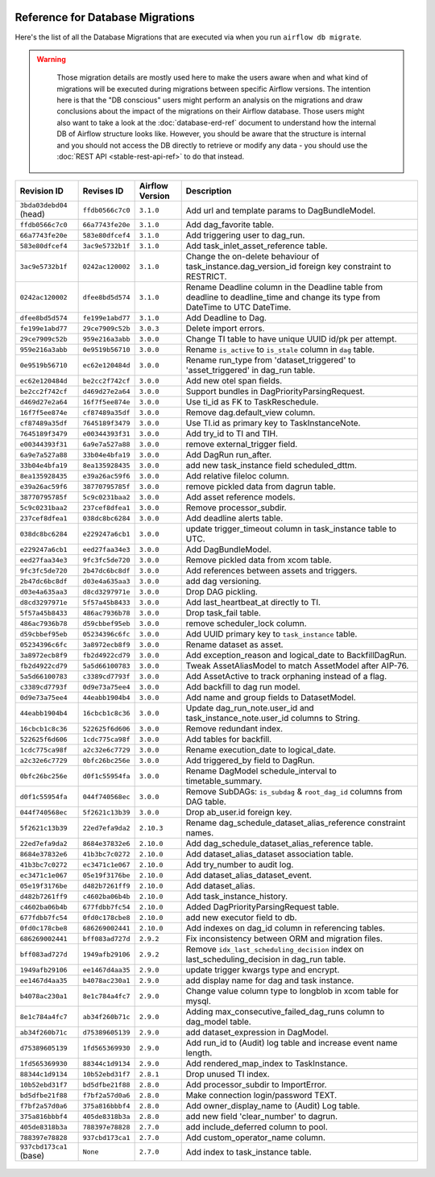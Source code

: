  .. Licensed to the Apache Software Foundation (ASF) under one
    or more contributor license agreements.  See the NOTICE file
    distributed with this work for additional information
    regarding copyright ownership.  The ASF licenses this file
    to you under the Apache License, Version 2.0 (the
    "License"); you may not use this file except in compliance
    with the License.  You may obtain a copy of the License at

 ..   http://www.apache.org/licenses/LICENSE-2.0

 .. Unless required by applicable law or agreed to in writing,
    software distributed under the License is distributed on an
    "AS IS" BASIS, WITHOUT WARRANTIES OR CONDITIONS OF ANY
    KIND, either express or implied.  See the License for the
    specific language governing permissions and limitations
    under the License.

Reference for Database Migrations
'''''''''''''''''''''''''''''''''

Here's the list of all the Database Migrations that are executed via when you run ``airflow db migrate``.

.. warning::

   Those migration details are mostly used here to make the users aware when and what kind of migrations
   will be executed during migrations between specific Airflow versions. The intention here is that the
   "DB conscious" users might perform an analysis on the migrations and draw conclusions about the impact
   of the migrations on their Airflow database. Those users might also want to take a look at the
   :doc:`database-erd-ref` document to understand how the internal DB of Airflow structure looks like.
   However, you should be aware that the structure is internal and you should not access the DB directly
   to retrieve or modify any data - you should use the :doc:`REST API <stable-rest-api-ref>` to do that instead.



 .. This table is automatically updated by pre-commit by ``scripts/ci/pre_commit/migration_reference.py``
 .. All table elements are scraped from migration files
 .. Beginning of auto-generated table

+-------------------------+------------------+-------------------+--------------------------------------------------------------+
| Revision ID             | Revises ID       | Airflow Version   | Description                                                  |
+=========================+==================+===================+==============================================================+
| ``3bda03debd04`` (head) | ``ffdb0566c7c0`` | ``3.1.0``         | Add url and template params to DagBundleModel.               |
+-------------------------+------------------+-------------------+--------------------------------------------------------------+
| ``ffdb0566c7c0``        | ``66a7743fe20e`` | ``3.1.0``         | Add dag_favorite table.                                      |
+-------------------------+------------------+-------------------+--------------------------------------------------------------+
| ``66a7743fe20e``        | ``583e80dfcef4`` | ``3.1.0``         | Add triggering user to dag_run.                              |
+-------------------------+------------------+-------------------+--------------------------------------------------------------+
| ``583e80dfcef4``        | ``3ac9e5732b1f`` | ``3.1.0``         | Add task_inlet_asset_reference table.                        |
+-------------------------+------------------+-------------------+--------------------------------------------------------------+
| ``3ac9e5732b1f``        | ``0242ac120002`` | ``3.1.0``         | Change the on-delete behaviour of                            |
|                         |                  |                   | task_instance.dag_version_id foreign key constraint to       |
|                         |                  |                   | RESTRICT.                                                    |
+-------------------------+------------------+-------------------+--------------------------------------------------------------+
| ``0242ac120002``        | ``dfee8bd5d574`` | ``3.1.0``         | Rename Deadline column in the Deadline table from deadline   |
|                         |                  |                   | to deadline_time and change its type from DateTime to UTC    |
|                         |                  |                   | DateTime.                                                    |
+-------------------------+------------------+-------------------+--------------------------------------------------------------+
| ``dfee8bd5d574``        | ``fe199e1abd77`` | ``3.1.0``         | Add Deadline to Dag.                                         |
+-------------------------+------------------+-------------------+--------------------------------------------------------------+
| ``fe199e1abd77``        | ``29ce7909c52b`` | ``3.0.3``         | Delete import errors.                                        |
+-------------------------+------------------+-------------------+--------------------------------------------------------------+
| ``29ce7909c52b``        | ``959e216a3abb`` | ``3.0.0``         | Change TI table to have unique UUID id/pk per attempt.       |
+-------------------------+------------------+-------------------+--------------------------------------------------------------+
| ``959e216a3abb``        | ``0e9519b56710`` | ``3.0.0``         | Rename ``is_active`` to ``is_stale`` column in ``dag``       |
|                         |                  |                   | table.                                                       |
+-------------------------+------------------+-------------------+--------------------------------------------------------------+
| ``0e9519b56710``        | ``ec62e120484d`` | ``3.0.0``         | Rename run_type from 'dataset_triggered' to                  |
|                         |                  |                   | 'asset_triggered' in dag_run table.                          |
+-------------------------+------------------+-------------------+--------------------------------------------------------------+
| ``ec62e120484d``        | ``be2cc2f742cf`` | ``3.0.0``         | Add new otel span fields.                                    |
+-------------------------+------------------+-------------------+--------------------------------------------------------------+
| ``be2cc2f742cf``        | ``d469d27e2a64`` | ``3.0.0``         | Support bundles in DagPriorityParsingRequest.                |
+-------------------------+------------------+-------------------+--------------------------------------------------------------+
| ``d469d27e2a64``        | ``16f7f5ee874e`` | ``3.0.0``         | Use ti_id as FK to TaskReschedule.                           |
+-------------------------+------------------+-------------------+--------------------------------------------------------------+
| ``16f7f5ee874e``        | ``cf87489a35df`` | ``3.0.0``         | Remove dag.default_view column.                              |
+-------------------------+------------------+-------------------+--------------------------------------------------------------+
| ``cf87489a35df``        | ``7645189f3479`` | ``3.0.0``         | Use TI.id as primary key to TaskInstanceNote.                |
+-------------------------+------------------+-------------------+--------------------------------------------------------------+
| ``7645189f3479``        | ``e00344393f31`` | ``3.0.0``         | Add try_id to TI and TIH.                                    |
+-------------------------+------------------+-------------------+--------------------------------------------------------------+
| ``e00344393f31``        | ``6a9e7a527a88`` | ``3.0.0``         | remove external_trigger field.                               |
+-------------------------+------------------+-------------------+--------------------------------------------------------------+
| ``6a9e7a527a88``        | ``33b04e4bfa19`` | ``3.0.0``         | Add DagRun run_after.                                        |
+-------------------------+------------------+-------------------+--------------------------------------------------------------+
| ``33b04e4bfa19``        | ``8ea135928435`` | ``3.0.0``         | add new task_instance field scheduled_dttm.                  |
+-------------------------+------------------+-------------------+--------------------------------------------------------------+
| ``8ea135928435``        | ``e39a26ac59f6`` | ``3.0.0``         | Add relative fileloc column.                                 |
+-------------------------+------------------+-------------------+--------------------------------------------------------------+
| ``e39a26ac59f6``        | ``38770795785f`` | ``3.0.0``         | remove pickled data from dagrun table.                       |
+-------------------------+------------------+-------------------+--------------------------------------------------------------+
| ``38770795785f``        | ``5c9c0231baa2`` | ``3.0.0``         | Add asset reference models.                                  |
+-------------------------+------------------+-------------------+--------------------------------------------------------------+
| ``5c9c0231baa2``        | ``237cef8dfea1`` | ``3.0.0``         | Remove processor_subdir.                                     |
+-------------------------+------------------+-------------------+--------------------------------------------------------------+
| ``237cef8dfea1``        | ``038dc8bc6284`` | ``3.0.0``         | Add deadline alerts table.                                   |
+-------------------------+------------------+-------------------+--------------------------------------------------------------+
| ``038dc8bc6284``        | ``e229247a6cb1`` | ``3.0.0``         | update trigger_timeout column in task_instance table to UTC. |
+-------------------------+------------------+-------------------+--------------------------------------------------------------+
| ``e229247a6cb1``        | ``eed27faa34e3`` | ``3.0.0``         | Add DagBundleModel.                                          |
+-------------------------+------------------+-------------------+--------------------------------------------------------------+
| ``eed27faa34e3``        | ``9fc3fc5de720`` | ``3.0.0``         | Remove pickled data from xcom table.                         |
+-------------------------+------------------+-------------------+--------------------------------------------------------------+
| ``9fc3fc5de720``        | ``2b47dc6bc8df`` | ``3.0.0``         | Add references between assets and triggers.                  |
+-------------------------+------------------+-------------------+--------------------------------------------------------------+
| ``2b47dc6bc8df``        | ``d03e4a635aa3`` | ``3.0.0``         | add dag versioning.                                          |
+-------------------------+------------------+-------------------+--------------------------------------------------------------+
| ``d03e4a635aa3``        | ``d8cd3297971e`` | ``3.0.0``         | Drop DAG pickling.                                           |
+-------------------------+------------------+-------------------+--------------------------------------------------------------+
| ``d8cd3297971e``        | ``5f57a45b8433`` | ``3.0.0``         | Add last_heartbeat_at directly to TI.                        |
+-------------------------+------------------+-------------------+--------------------------------------------------------------+
| ``5f57a45b8433``        | ``486ac7936b78`` | ``3.0.0``         | Drop task_fail table.                                        |
+-------------------------+------------------+-------------------+--------------------------------------------------------------+
| ``486ac7936b78``        | ``d59cbbef95eb`` | ``3.0.0``         | remove scheduler_lock column.                                |
+-------------------------+------------------+-------------------+--------------------------------------------------------------+
| ``d59cbbef95eb``        | ``05234396c6fc`` | ``3.0.0``         | Add UUID primary key to ``task_instance`` table.             |
+-------------------------+------------------+-------------------+--------------------------------------------------------------+
| ``05234396c6fc``        | ``3a8972ecb8f9`` | ``3.0.0``         | Rename dataset as asset.                                     |
+-------------------------+------------------+-------------------+--------------------------------------------------------------+
| ``3a8972ecb8f9``        | ``fb2d4922cd79`` | ``3.0.0``         | Add exception_reason and logical_date to BackfillDagRun.     |
+-------------------------+------------------+-------------------+--------------------------------------------------------------+
| ``fb2d4922cd79``        | ``5a5d66100783`` | ``3.0.0``         | Tweak AssetAliasModel to match AssetModel after AIP-76.      |
+-------------------------+------------------+-------------------+--------------------------------------------------------------+
| ``5a5d66100783``        | ``c3389cd7793f`` | ``3.0.0``         | Add AssetActive to track orphaning instead of a flag.        |
+-------------------------+------------------+-------------------+--------------------------------------------------------------+
| ``c3389cd7793f``        | ``0d9e73a75ee4`` | ``3.0.0``         | Add backfill to dag run model.                               |
+-------------------------+------------------+-------------------+--------------------------------------------------------------+
| ``0d9e73a75ee4``        | ``44eabb1904b4`` | ``3.0.0``         | Add name and group fields to DatasetModel.                   |
+-------------------------+------------------+-------------------+--------------------------------------------------------------+
| ``44eabb1904b4``        | ``16cbcb1c8c36`` | ``3.0.0``         | Update dag_run_note.user_id and task_instance_note.user_id   |
|                         |                  |                   | columns to String.                                           |
+-------------------------+------------------+-------------------+--------------------------------------------------------------+
| ``16cbcb1c8c36``        | ``522625f6d606`` | ``3.0.0``         | Remove redundant index.                                      |
+-------------------------+------------------+-------------------+--------------------------------------------------------------+
| ``522625f6d606``        | ``1cdc775ca98f`` | ``3.0.0``         | Add tables for backfill.                                     |
+-------------------------+------------------+-------------------+--------------------------------------------------------------+
| ``1cdc775ca98f``        | ``a2c32e6c7729`` | ``3.0.0``         | Rename execution_date to logical_date.                       |
+-------------------------+------------------+-------------------+--------------------------------------------------------------+
| ``a2c32e6c7729``        | ``0bfc26bc256e`` | ``3.0.0``         | Add triggered_by field to DagRun.                            |
+-------------------------+------------------+-------------------+--------------------------------------------------------------+
| ``0bfc26bc256e``        | ``d0f1c55954fa`` | ``3.0.0``         | Rename DagModel schedule_interval to timetable_summary.      |
+-------------------------+------------------+-------------------+--------------------------------------------------------------+
| ``d0f1c55954fa``        | ``044f740568ec`` | ``3.0.0``         | Remove SubDAGs: ``is_subdag`` & ``root_dag_id`` columns from |
|                         |                  |                   | DAG table.                                                   |
+-------------------------+------------------+-------------------+--------------------------------------------------------------+
| ``044f740568ec``        | ``5f2621c13b39`` | ``3.0.0``         | Drop ab_user.id foreign key.                                 |
+-------------------------+------------------+-------------------+--------------------------------------------------------------+
| ``5f2621c13b39``        | ``22ed7efa9da2`` | ``2.10.3``        | Rename dag_schedule_dataset_alias_reference constraint       |
|                         |                  |                   | names.                                                       |
+-------------------------+------------------+-------------------+--------------------------------------------------------------+
| ``22ed7efa9da2``        | ``8684e37832e6`` | ``2.10.0``        | Add dag_schedule_dataset_alias_reference table.              |
+-------------------------+------------------+-------------------+--------------------------------------------------------------+
| ``8684e37832e6``        | ``41b3bc7c0272`` | ``2.10.0``        | Add dataset_alias_dataset association table.                 |
+-------------------------+------------------+-------------------+--------------------------------------------------------------+
| ``41b3bc7c0272``        | ``ec3471c1e067`` | ``2.10.0``        | Add try_number to audit log.                                 |
+-------------------------+------------------+-------------------+--------------------------------------------------------------+
| ``ec3471c1e067``        | ``05e19f3176be`` | ``2.10.0``        | Add dataset_alias_dataset_event.                             |
+-------------------------+------------------+-------------------+--------------------------------------------------------------+
| ``05e19f3176be``        | ``d482b7261ff9`` | ``2.10.0``        | Add dataset_alias.                                           |
+-------------------------+------------------+-------------------+--------------------------------------------------------------+
| ``d482b7261ff9``        | ``c4602ba06b4b`` | ``2.10.0``        | Add task_instance_history.                                   |
+-------------------------+------------------+-------------------+--------------------------------------------------------------+
| ``c4602ba06b4b``        | ``677fdbb7fc54`` | ``2.10.0``        | Added DagPriorityParsingRequest table.                       |
+-------------------------+------------------+-------------------+--------------------------------------------------------------+
| ``677fdbb7fc54``        | ``0fd0c178cbe8`` | ``2.10.0``        | add new executor field to db.                                |
+-------------------------+------------------+-------------------+--------------------------------------------------------------+
| ``0fd0c178cbe8``        | ``686269002441`` | ``2.10.0``        | Add indexes on dag_id column in referencing tables.          |
+-------------------------+------------------+-------------------+--------------------------------------------------------------+
| ``686269002441``        | ``bff083ad727d`` | ``2.9.2``         | Fix inconsistency between ORM and migration files.           |
+-------------------------+------------------+-------------------+--------------------------------------------------------------+
| ``bff083ad727d``        | ``1949afb29106`` | ``2.9.2``         | Remove ``idx_last_scheduling_decision`` index on             |
|                         |                  |                   | last_scheduling_decision in dag_run table.                   |
+-------------------------+------------------+-------------------+--------------------------------------------------------------+
| ``1949afb29106``        | ``ee1467d4aa35`` | ``2.9.0``         | update trigger kwargs type and encrypt.                      |
+-------------------------+------------------+-------------------+--------------------------------------------------------------+
| ``ee1467d4aa35``        | ``b4078ac230a1`` | ``2.9.0``         | add display name for dag and task instance.                  |
+-------------------------+------------------+-------------------+--------------------------------------------------------------+
| ``b4078ac230a1``        | ``8e1c784a4fc7`` | ``2.9.0``         | Change value column type to longblob in xcom table for       |
|                         |                  |                   | mysql.                                                       |
+-------------------------+------------------+-------------------+--------------------------------------------------------------+
| ``8e1c784a4fc7``        | ``ab34f260b71c`` | ``2.9.0``         | Adding max_consecutive_failed_dag_runs column to dag_model   |
|                         |                  |                   | table.                                                       |
+-------------------------+------------------+-------------------+--------------------------------------------------------------+
| ``ab34f260b71c``        | ``d75389605139`` | ``2.9.0``         | add dataset_expression in DagModel.                          |
+-------------------------+------------------+-------------------+--------------------------------------------------------------+
| ``d75389605139``        | ``1fd565369930`` | ``2.9.0``         | Add run_id to (Audit) log table and increase event name      |
|                         |                  |                   | length.                                                      |
+-------------------------+------------------+-------------------+--------------------------------------------------------------+
| ``1fd565369930``        | ``88344c1d9134`` | ``2.9.0``         | Add rendered_map_index to TaskInstance.                      |
+-------------------------+------------------+-------------------+--------------------------------------------------------------+
| ``88344c1d9134``        | ``10b52ebd31f7`` | ``2.8.1``         | Drop unused TI index.                                        |
+-------------------------+------------------+-------------------+--------------------------------------------------------------+
| ``10b52ebd31f7``        | ``bd5dfbe21f88`` | ``2.8.0``         | Add processor_subdir to ImportError.                         |
+-------------------------+------------------+-------------------+--------------------------------------------------------------+
| ``bd5dfbe21f88``        | ``f7bf2a57d0a6`` | ``2.8.0``         | Make connection login/password TEXT.                         |
+-------------------------+------------------+-------------------+--------------------------------------------------------------+
| ``f7bf2a57d0a6``        | ``375a816bbbf4`` | ``2.8.0``         | Add owner_display_name to (Audit) Log table.                 |
+-------------------------+------------------+-------------------+--------------------------------------------------------------+
| ``375a816bbbf4``        | ``405de8318b3a`` | ``2.8.0``         | add new field 'clear_number' to dagrun.                      |
+-------------------------+------------------+-------------------+--------------------------------------------------------------+
| ``405de8318b3a``        | ``788397e78828`` | ``2.7.0``         | add include_deferred column to pool.                         |
+-------------------------+------------------+-------------------+--------------------------------------------------------------+
| ``788397e78828``        | ``937cbd173ca1`` | ``2.7.0``         | Add custom_operator_name column.                             |
+-------------------------+------------------+-------------------+--------------------------------------------------------------+
| ``937cbd173ca1`` (base) | ``None``         | ``2.7.0``         | Add index to task_instance table.                            |
+-------------------------+------------------+-------------------+--------------------------------------------------------------+

 .. End of auto-generated table

.. spelling:word-list::
    branchpoint
    mergepoint

